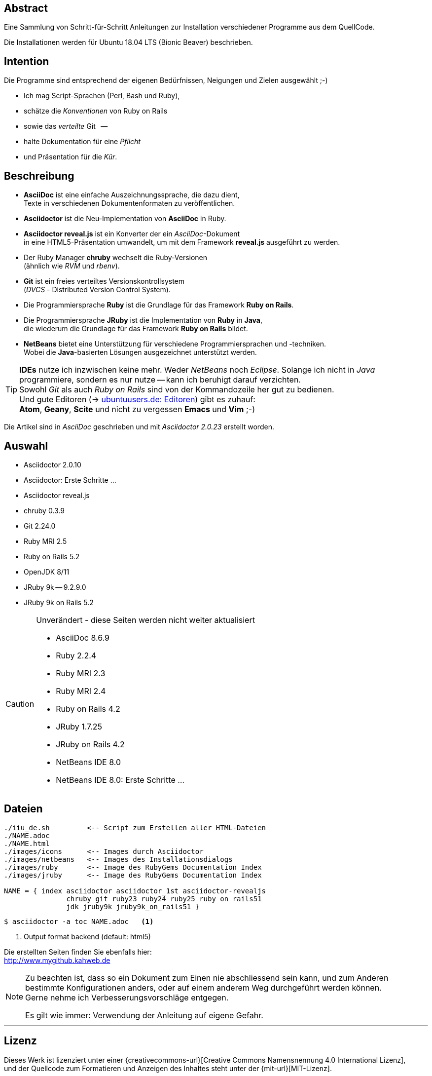 == Abstract
Eine Sammlung von Schritt-für-Schritt Anleitungen zur Installation
verschiedener Programme aus dem QuellCode.

Die Installationen werden für Ubuntu 18.04 LTS (Bionic Beaver) beschrieben.


== Intention
Die Programme sind entsprechend der eigenen Bedürfnissen, Neigungen
und Zielen ausgewählt ;-)

* Ich mag Script-Sprachen (Perl, Bash und Ruby),
* schätze die _Konventionen_ von Ruby on Rails
* sowie das _verteilte_ Git &nbsp; --
* halte Dokumentation für eine _Pflicht_
* und Präsentation für die _Kür_.


== Beschreibung
* *AsciiDoc* ist eine einfache Auszeichnungssprache, die dazu dient, +
   Texte in verschiedenen Dokumentenformaten zu veröffentlichen. +
* *Asciidoctor* ist die Neu-Implementation von *AsciiDoc* in Ruby.
* *Asciidoctor reveal.js* ist ein Konverter der ein _AsciiDoc_-Dokument  +
  in eine HTML5-Präsentation umwandelt, um mit dem Framework
  *reveal.js* ausgeführt zu werden.
* Der Ruby Manager *chruby* wechselt die Ruby-Versionen +
   (ähnlich wie _RVM_ und _rbenv_).
* *Git* ist ein freies verteiltes Versionskontrollsystem +
   (_DVCS_ - Distributed Version Control System).
* Die Programmiersprache *Ruby* ist die Grundlage für das Framework
   *Ruby on Rails*.
* Die Programmiersprache *JRuby* ist die Implementation von *Ruby* in *Java*, +
   die wiederum die Grundlage für das Framework *Ruby on Rails* bildet.
* *NetBeans* bietet eine Unterstützung für verschiedene Programmiersprachen und -techniken. +
  Wobei die *Java*-basierten Lösungen ausgezeichnet unterstützt werden.

[TIP]
====
*IDEs* nutze ich inzwischen keine mehr. Weder _NetBeans_ noch
_Eclipse_. Solange ich nicht in _Java_ programmiere, sondern
es nur nutze -- kann ich beruhigt darauf verzichten. +
Sowohl _Git_ als auch _Ruby on Rails_
sind von der Kommandozeile her gut zu bedienen. +
Und gute Editoren (-> https://wiki.ubuntuusers.de/Editoren/[ubuntuusers.de: Editoren])
gibt es zuhauf: +
*Atom*, *Geany*, *Scite* und nicht zu vergessen *Emacs* und *Vim* ;-)
====

Die Artikel sind in _AsciiDoc_ geschrieben
und mit _Asciidoctor {asciidoctor-version}_ erstellt worden.


== Auswahl
* Asciidoctor 2.0.10
* Asciidoctor: Erste Schritte &hellip;
* Asciidoctor reveal.js
* chruby 0.3.9
* Git 2.24.0
* Ruby MRI 2.5
* Ruby on Rails 5.2
* OpenJDK 8/11
* JRuby 9k -- 9.2.9.0
* JRuby 9k on Rails 5.2

[CAUTION]
====
.Unverändert - diese Seiten werden nicht weiter aktualisiert
* AsciiDoc 8.6.9
* Ruby 2.2.4
* Ruby MRI 2.3
* Ruby MRI 2.4
* Ruby on Rails 4.2
* JRuby 1.7.25
* JRuby on Rails 4.2
* NetBeans IDE 8.0
* NetBeans IDE 8.0: Erste Schritte &hellip;
====


== Dateien
....
./iiu_de.sh         <-- Script zum Erstellen aller HTML-Dateien
./NAME.adoc
./NAME.html
./images/icons      <-- Images durch Asciidoctor
./images/netbeans   <-- Images des Installationsdialogs
./images/ruby       <-- Image des RubyGems Documentation Index
./images/jruby      <-- Image des RubyGems Documentation Index

NAME = { index asciidoctor asciidoctor_1st asciidoctor-revealjs
               chruby git ruby23 ruby24 ruby25 ruby_on_rails51
               jdk jruby9k jruby9k_on_rails51 }
....

----
$ asciidoctor -a toc NAME.adoc   <1>
----
<1> Output format backend (default: html5)


Die erstellten Seiten finden Sie ebenfalls hier: +
http://www.mygithub.kahweb.de


[NOTE]
====
Zu beachten ist, dass so ein Dokument zum Einen nie abschliessend
sein kann, und zum Anderen bestimmte Konfigurationen anders, oder
auf einem anderem Weg durchgeführt werden können. +
Gerne nehme ich Verbesserungsvorschläge entgegen.

Es gilt wie immer: Verwendung der Anleitung auf eigene Gefahr.
====




'''

== Lizenz
Dieses Werk ist lizenziert unter einer
{creativecommons-url}[Creative Commons Namensnennung 4.0 International Lizenz], +
und der Quellcode zum Formatieren und Anzeigen des Inhaltes steht unter der {mit-url}[MIT-Lizenz].






'''

+++
<a href="#top" title="zum Seitenanfang">
  <span>&#8679;</span>
</a>
+++
[small]#&middot; Document generated with Asciidoctor {asciidoctor-version}.#
